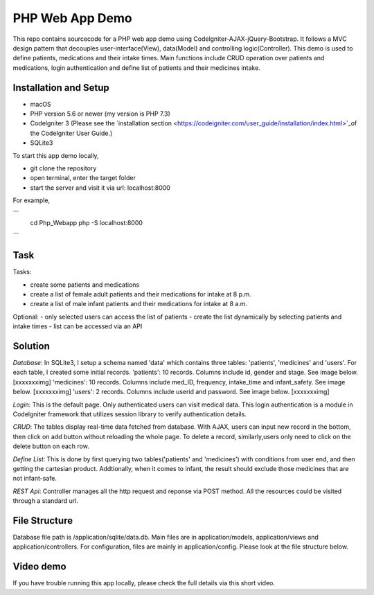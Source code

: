 ###################
PHP Web App Demo
###################

This repo contains sourcecode for a PHP web app demo using Codelgniter-AJAX-jQuery-Bootstrap. It follows a
MVC design pattern that decouples user-interface(View), data(Model) and controlling logic(Controller). This demo is used 
to define patients, medications and their intake times. Main functions include CRUD operation over patients and medications, login authentication and
define list of patients and their medicines intake.


*******************
Installation and Setup
*******************

- macOS
- PHP version 5.6 or newer (my version is PHP 7.3)
- Codelgniter 3 (Please see the `installation section <https://codeigniter.com/user_guide/installation/index.html>`_of the CodeIgniter User Guide.)
- SQLite3

To start this app demo locally, 

- git clone the repository
- open terminal, enter the target folder
- start the server and visit it via url: localhost:8000

For example,

```
      cd Php_Webapp
      php -S localhost:8000
```


*******************
Task
*******************

Tasks:

-  create some patients and medications
-  create a list of female adult patients and their medications for intake at 8 p.m.
-  create a list of male infant patients and their medications for intake at 8 a.m.

Optional:
-  only selected users can access the list of patients
-  create the list dynamically by selecting patients and intake times
-  list can be accessed via an API

*******************
Solution
*******************
*Database*: In SQLite3, I setup a schema named 'data' which contains three tables: 'patients', 'medicines' and 'users'.
For each table, I created some initial records.
'patients': 10 records. Columns include id, gender and stage. See image below.
[xxxxxxximg]
'medicines': 10 records. Columns include med_ID, frequency, intake_time and infant_safety. See image below.
[xxxxxxximg]
'users': 2 records. Columns include userid and password. See image below.
[xxxxxxximg]

*Login*: This is the default page. Only authenticated users can visit medical data. This login authentication is a module in Codelgniter framework that utilizes session library to verify authentication details.

*CRUD*: The tables display real-time data fetched from database. With AJAX, users can input new record in the bottom, then click on add button without reloading the whole page. To delete a record, similarly,users only need to click on the delete button on each row.

*Define List*: This is done by first querying two tables('patients' and 'medicines') with conditions from user end, and then getting the cartesian product. Addtionally, when it comes to infant, the result should exclude those medicines that are not infant-safe.

*REST Api*: Controller manages all the http request and reponse via POST method. All the resources could be visited through a standard url.


*******************
File Structure
*******************
Database file path is /application/sqlite/data.db. Main files are in application/models, application/views and application/controllers.  
For configuration, files are mainly in application/config. Please look at the file structure below.

*******************
Video demo
*******************
If you have trouble running this app locally, please check the full details via this short video. 

